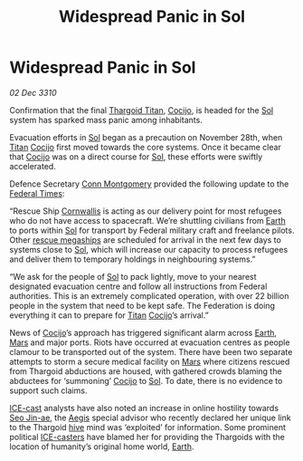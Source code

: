 :PROPERTIES:
:ID:       18536547-2563-40f4-89f6-40cdb5049cba
:END:
#+title: Widespread Panic in Sol
#+filetags: :Thargoid:Federation:3310:galnet:
* Widespread Panic in Sol

/02 Dec 3310/

Confirmation that the final [[id:ba5ecc8d-cf87-4cf8-9d33-beb5d214e323][Thargoid Titan]], [[id:fbe81b20-15a4-466e-85a6-50816c6e2a99][Cocijo]], is headed for the
[[id:6ace5ab9-af2a-4ad7-bb52-6059c0d3ab4a][Sol]] system has sparked mass panic among inhabitants.

Evacuation efforts in [[id:6ace5ab9-af2a-4ad7-bb52-6059c0d3ab4a][Sol]] began as a precaution on November 28th, when
[[id:ba5ecc8d-cf87-4cf8-9d33-beb5d214e323][Titan]] [[id:fbe81b20-15a4-466e-85a6-50816c6e2a99][Cocijo]] first moved towards the core systems. Once it became
clear that [[id:fbe81b20-15a4-466e-85a6-50816c6e2a99][Cocijo]] was on a direct course for [[id:6ace5ab9-af2a-4ad7-bb52-6059c0d3ab4a][Sol]], these efforts were
swiftly accelerated.

Defence Secretary [[id:a95edcc6-f406-49e5-898c-cdeb3f07cab6][Conn Montgomery]] provided the following update to the
[[id:be5df73c-519d-45ed-a541-9b70bc8ae97c][Federal Times]]:

“Rescue Ship [[id:f280d482-d125-4f1e-abbc-cd04f1a8c3f3][Cornwallis]] is acting as our delivery point for most
refugees who do not have access to spacecraft. We’re shuttling
civilians from [[id:5b0f485f-4793-468d-a1a1-483606f44e0e][Earth]] to ports within [[id:6ace5ab9-af2a-4ad7-bb52-6059c0d3ab4a][Sol]] for transport by Federal
military craft and freelance pilots. Other [[id:182c575c-e759-4f7e-ad38-cf8424926490][rescue megaships]] are
scheduled for arrival in the next few days to systems close to [[id:6ace5ab9-af2a-4ad7-bb52-6059c0d3ab4a][Sol]],
which will increase our capacity to process refugees and deliver them
to temporary holdings in neighbouring systems.”

“We ask for the people of [[id:6ace5ab9-af2a-4ad7-bb52-6059c0d3ab4a][Sol]] to pack lightly, move to your nearest
designated evacuation centre and follow all instructions from Federal
authorities. This is an extremely complicated operation, with over 22
billion people in the system that need to be kept safe. The Federation
is doing everything it can to prepare for [[id:ba5ecc8d-cf87-4cf8-9d33-beb5d214e323][Titan]] [[id:fbe81b20-15a4-466e-85a6-50816c6e2a99][Cocijo]]’s arrival.”

News of [[id:fbe81b20-15a4-466e-85a6-50816c6e2a99][Cocijo]]’s approach has triggered significant alarm across
[[id:5b0f485f-4793-468d-a1a1-483606f44e0e][Earth]], [[id:8a55a32e-316d-469b-a19f-bdc7c4d4b018][Mars]] and major ports. Riots have occurred at evacuation centres
as people clamour to be transported out of the system. There have been
two separate attempts to storm a secure medical facility on [[id:8a55a32e-316d-469b-a19f-bdc7c4d4b018][Mars]] where
citizens rescued from Thargoid abductions are housed, with gathered
crowds blaming the abductees for ‘summoning’ [[id:fbe81b20-15a4-466e-85a6-50816c6e2a99][Cocijo]] to [[id:6ace5ab9-af2a-4ad7-bb52-6059c0d3ab4a][Sol]]. To date,
there is no evidence to support such claims.

[[id:a12cdcbc-fa10-474e-8654-d3d7da17a307][ICE-cast]] analysts have also noted an increase in online hostility
towards [[id:6bcd90ab-54f2-4d9a-9eeb-92815cc7766e][Seo Jin-ae]], the [[id:85d9e888-3f5b-40ed-b8af-2eb87e42b0d0][Aegis]] special advisor who recently declared
her unique link to the Thargoid [[id:cf8efef4-6db7-4780-9b79-6321b738adfc][hive]] mind was ‘exploited’ for
information. Some prominent political [[id:a12cdcbc-fa10-474e-8654-d3d7da17a307][ICE-casters]] have blamed her for
providing the Thargoids with the location of humanity’s original home
world, [[id:5b0f485f-4793-468d-a1a1-483606f44e0e][Earth]].
